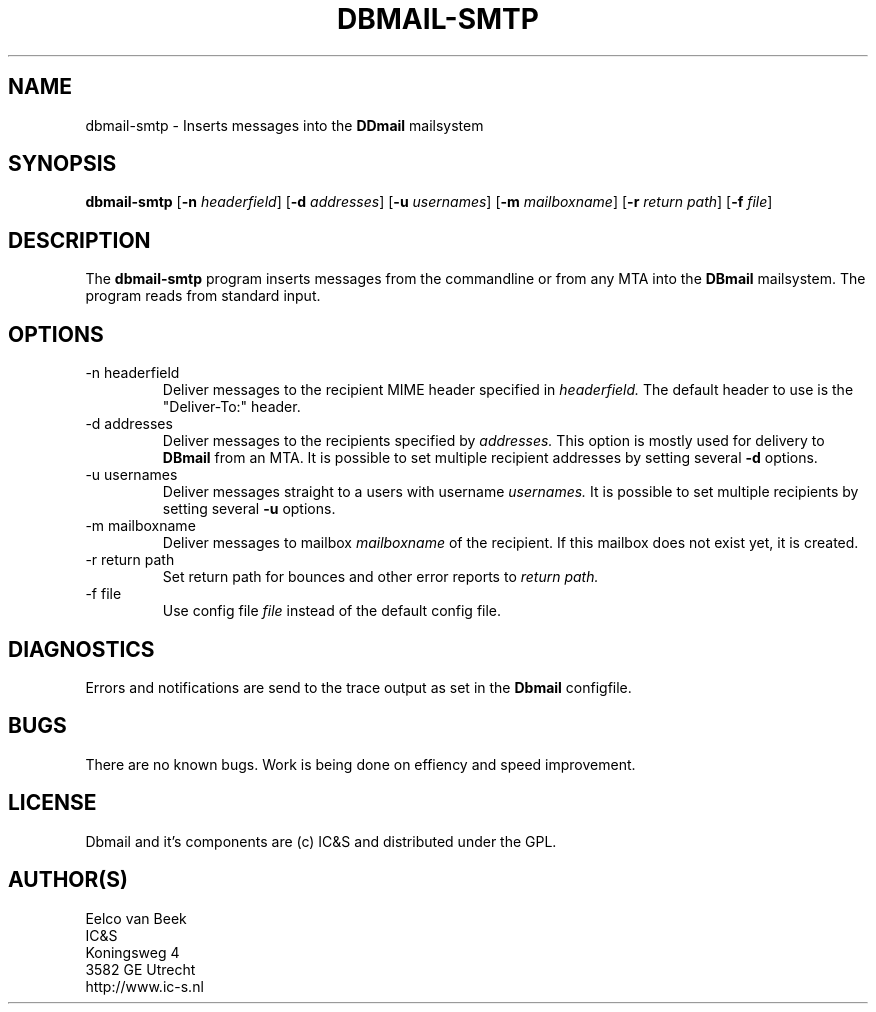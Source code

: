 .TH DBMAIL-SMTP 1 
.ad
.fi
.SH NAME
dbmail-smtp
\-
Inserts messages into the 
.B DDmail
mailsystem

.SH SYNOPSIS
.B dbmail-smtp
[\fB-n\fR \fIheaderfield\fR] [\fB-d\fR \fIaddresses\fR] [\fB-u \fIusernames\fR] [\fB-m\fR \fImailboxname\fR] [\fB-r\fR \fIreturn path\fR] [\fB-f\fR \fIfile\fR]
.SH DESCRIPTION
.ad
.fi
The 
.B dbmail-smtp 
program inserts messages from the commandline or from any MTA into the 
.B DBmail
mailsystem. The program reads from standard input.

.SH OPTIONS

.IP "-n headerfield" 
Deliver messages to the recipient MIME header specified in 
.I headerfield. 
The default header to use is the "Deliver-To:" header.
.IP "-d addresses"
Deliver messages to the recipients specified by 
.I addresses.
This option is mostly used for delivery to \fBDBmail\fR from an MTA. It is possible to set multiple recipient addresses by setting several
.B -d 
options.
.IP "-u usernames"
Deliver messages straight to a users with username 
.I usernames.
It is possible to set multiple recipients by setting several
.B -u
options.
.IP "-m mailboxname"
Deliver messages to mailbox \fImailboxname\fR of the recipient. If this mailbox does not exist yet, it is created.
.IP "-r return path"
Set return path for bounces and other error reports to 
.I return path.
.IP "-f file"
Use config file 
.I file
instead of the default config file.
.SH DIAGNOSTICS
.ad
.fi
Errors and notifications are send to the trace output as set 
in the \fBDbmail\fR configfile.

.SH BUGS
.PP
There are no known bugs. Work is being done on effiency and speed improvement.
.SH LICENSE
.na
.nf
.ad
.fi
Dbmail and it's components are (c) IC&S and distributed under the GPL. 
.SH AUTHOR(S)
.na
.nf
Eelco van Beek
IC&S 
Koningsweg 4
3582 GE Utrecht
http://www.ic-s.nl
